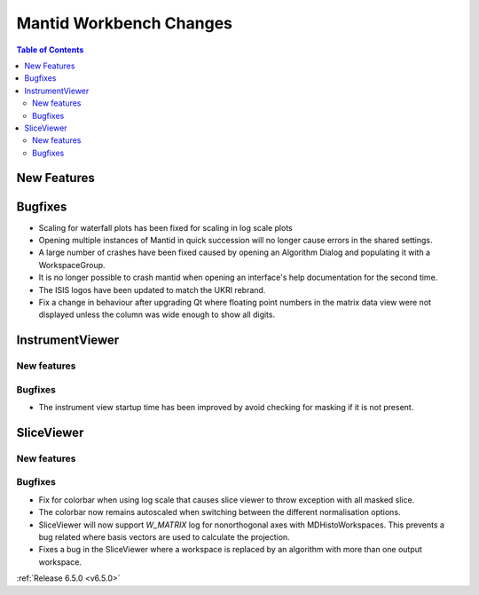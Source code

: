 ========================
Mantid Workbench Changes
========================

.. contents:: Table of Contents
   :local:

New Features
------------



Bugfixes
--------
- Scaling for waterfall plots has been fixed for scaling in log scale plots
- Opening multiple instances of Mantid in quick succession will no longer cause errors in the shared settings.
- A large number of crashes have been fixed caused by opening an Algorithm Dialog and populating it with a WorkspaceGroup.
- It is no longer possible to crash mantid when opening an interface's help documentation for the second time.
- The ISIS logos have been updated to match the UKRI rebrand.
- Fix a change in behaviour after upgrading Qt where floating point numbers in
  the matrix data view were not displayed unless the column was wide enough to show
  all digits.


InstrumentViewer
----------------

New features
############


Bugfixes
############
- The instrument view startup time has been improved by avoid checking for masking
  if it is not present.


SliceViewer
-----------

New features
############


Bugfixes
############
- Fix for colorbar when using log scale that causes slice viewer to throw exception with all masked slice.
- The colorbar now remains autoscaled when switching between the different normalisation options.
- SliceViewer will now support `W_MATRIX` log for nonorthogonal axes with MDHistoWorkspaces. This prevents a bug related where basis vectors are used to calculate the projection.
- Fixes a bug in the SliceViewer where a workspace is replaced by an algorithm
  with more than one output workspace.


:ref:`Release 6.5.0 <v6.5.0>`